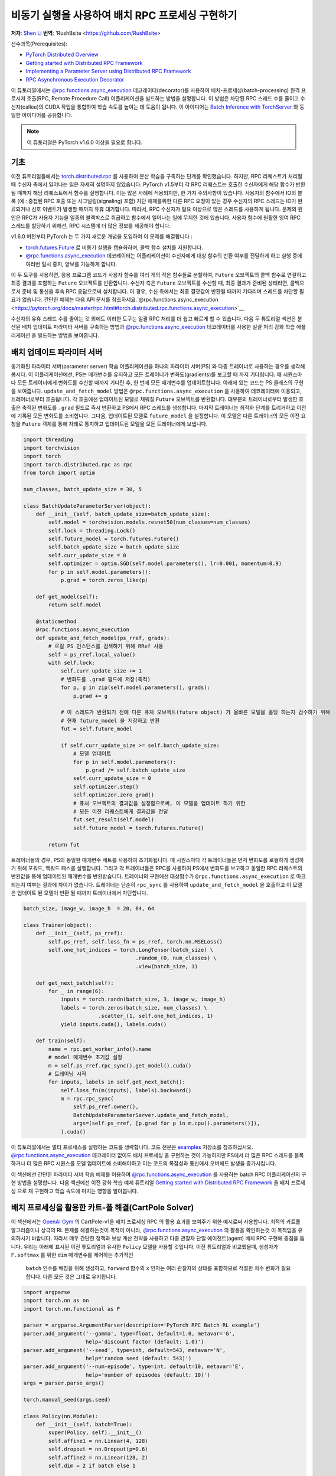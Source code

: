 
비동기 실행을 사용하여 배치 RPC 프로세싱 구현하기
===============================================================
**저자**: `Shen Li <https://mrshenli.github.io/>`_
**번역**: 'RushBsite <https://github.com/RushBsite>

선수과목(Prerequisites):

-  `PyTorch Distributed Overview <../beginner/dist_overview.html>`__
-  `Getting started with Distributed RPC Framework <rpc_tutorial.html>`__
-  `Implementing a Parameter Server using Distributed RPC Framework <rpc_param_server_tutorial.html>`__
-  `RPC Asynchronous Execution Decorator <https://pytorch.org/docs/master/rpc.html#torch.distributed.rpc.functions.async_execution>`__


이 튜토리얼에서는 `@rpc.functions.async_execution <https://pytorch.org/docs/master/rpc.html#torch.distributed.rpc.functions.async_execution>`__ 데코레이터(decorator)를 사용하여
배치-프로세싱(batch-processing) 원격 프로시져 호출(RPC, Remote Procedure Call) 어플리케이션을 빌드하는 방법을 설명합니다. 이 방법은 차단된 RPC 스레드 수를 줄이고 
수신자(callee)의 CUDA 작업을 통합하여 학습 속도를 높이는 데 도움이 됩니다.
이 아이디어는 `Batch Inference with TorchServer <https://pytorch.org/serve/batch_inference_with_ts.html>`__ 와 동일한 아이디어를 공유합니다.


.. note:: 이 튜토리얼은 PyTorch v1.6.0 이상을 필요로 합니다.

기초
------

이전 튜토리얼들에서는 `torch.distributed.rpc <https://pytorch.org/docs/stable/rpc.html>`__ 를 사용하여 분산 학습을 구축하는 단계를 확인했습니다.
하지만, RPC 리퀘스트가 처리될 때 수신자 측에서 일어나는 일은 자세히 설명하지 않았습니다. PyTorch v1.5부터 각 RPC 리퀘스트는 호출한 수신자에게
해당 함수가 반환될 때까지 해당 리퀘스트에서 함수를 실행합니다. 이는 많은 사례에 적용되지만, 한 가지 주의사항이 있습니다. 사용자의 함수에서
IO의 블록 (예 : 중첩된 RPC 호출 또는 시그널링(signaling) 포함) 차단 해제를위한 다른 RPC 요청이 있는 경우 수신자의 RPC 스레드는 IO가 완료되거나 신호 이벤트가 발생할 때까지 유휴
대기합니다. 따라서, RPC 수신자가 필요 이상으로 많은 스레드를 사용하게 됩니다. 문제의 원인은 RPC가 사용자 기능을 일종의 블랙박스로 취급하고 함수에서 일어나는 일에 무지한
것에 있습니다. 사용자 함수에 원활한 잉여 RPC 스레드를 할당하기 위해선, RPC 시스템에 더 많은 정보를 제공해야 합니다.

v1.6.0 버전부터 PyTorch 는 두 가지 새로운 개념을 도입하여 이 문제를 해결합니다 :


* `torch.futures.Future <https://pytorch.org/docs/master/futures.html>`__ 로 비동기 실행을 캡슐화하며, 콜백 함수 설치를 지원합니다.

* `@rpc.functions.async_execution <https://pytorch.org/docs/master/rpc.html#torch.distributed.rpc.functions.async_execution>`__
  데코레이터는 어플리케이션이 수신자에게 대상 함수의 반환 여부를 전달하게 하고 실행 중에 여러번 일시 중지, 양보를 가능하게 합니다.


이 두 도구를 사용하면, 응용 프로그램 코드가 사용자 함수를 여러 개의 작은 함수들로 분할하여, ``Future`` 오브젝트의 콜백 함수로 연결하고
최종 결과를 포함하는 ``Future`` 오브젝트를 반환합니다. 수신자 측은 ``Future`` 오브젝트를 수신할 때, 최종 결과가 준비된 상태라면,
콜백으로서 준비 및 통신을 후속 RPC 응답으로써 설치합니다. 이 경우, 수신 측에서는 최종 결괏값이 반환될 때까지 기다리며 스레드를 
차단할 필요가 없습니다. 간단한 예제는 다음 API 문서를 참조하세요.`@rpc.functions.async_execution <https://pytorch.org/docs/master/rpc.html#torch.distributed.rpc.functions.async_execution>`__


수신자의 유휴 스레드 수를 줄이는 것 외에도 이러한 도구는 일괄 RPC 처리를 더 쉽고 빠르게 할 수 있습니다. 
다음 두 튜토리얼 섹션은 분산된 배치 업데이트 파라미터 서버를 구축하는 방법과
`@rpc.functions.async_execution <https://pytorch.org/docs/master/rpc.html#torch.distributed.rpc.functions.async_execution>`__
데코레이터를 사용한 일괄 처리 강화 학습 애플리케이션 을 빌드하는 방법을 보여줍니다.


배치 업데이트 파라미터 서버
-------------------------------

동기화된 파라미터 서버(parameter server) 학습 어플리케이션을 하나의 파라미터 서버(PS) 와 다중 트레이너로 사용하는 경우를 생각해봅시다.
이 어플리케이션에선, PS는 매개변수를 유지하고 모든 트레이너가 변화도(gradients)를 보고할 때 까지 기다립니다. 매 시퀀스마다
모든 트레이너에게 변화도를 수신할 때까지 기다린 후, 한 번에 모든 매개변수를 업데이트합니다. 아래에 있는 코드는
PS 클래스의 구현을 보여줍니다. ``update_and_fetch_model`` 방법은 ``@rpc.functions.async_execution`` 을 사용하여 데코레이터에
이용되고, 트레이너로부터 호출됩니다. 각 호출에선 업데이트된 모델로 채워질 ``Future`` 오브젝트를 반환합니다. 대부분의 트레이너로부터
발생한 호출은 축적된 변화도를 ``.grad`` 필드로 즉시 반환하고 PS에서 RPC 스레드를 생성합니다. 마지막 트레이너는 최적화 단계를
트리거하고 이전에 기록된 모든 변화도를 소비합니다. 그다음, 업데이트된 모델로 ``future_model`` 을 설정합니다. 이 모델은
다른 트레이너의 모든 이전 요청을 ``Future`` 객체를 통해 차례로 통지하고 업데이트된 모델을 모든 트레이너에게 보냅니다.


.. code:: python

    import threading
    import torchvision
    import torch
    import torch.distributed.rpc as rpc
    from torch import optim

    num_classes, batch_update_size = 30, 5

    class BatchUpdateParameterServer(object):
        def __init__(self, batch_update_size=batch_update_size):
            self.model = torchvision.models.resnet50(num_classes=num_classes)
            self.lock = threading.Lock()
            self.future_model = torch.futures.Future()
            self.batch_update_size = batch_update_size
            self.curr_update_size = 0
            self.optimizer = optim.SGD(self.model.parameters(), lr=0.001, momentum=0.9)
            for p in self.model.parameters():
                p.grad = torch.zeros_like(p)

        def get_model(self):
            return self.model

        @staticmethod
        @rpc.functions.async_execution
        def update_and_fetch_model(ps_rref, grads):
            # 로컬 PS 인스턴스를 검색하기 위해 RRef 사용
            self = ps_rref.local_value()
            with self.lock:
                self.curr_update_size += 1
                # 변화도를 .grad 필드에 저장(축적)
                for p, g in zip(self.model.parameters(), grads):
                    p.grad += g

                # 이 스레드가 반환되기 전에 다른 퓨처 오브젝트(future object) 가 올바른 모델을 홀딩 하는지 검수하기 위해
                # 현재 future_model 을 저장하고 반환
                fut = self.future_model

                if self.curr_update_size >= self.batch_update_size:
                    # 모델 업데이트
                    for p in self.model.parameters():
                        p.grad /= self.batch_update_size
                    self.curr_update_size = 0
                    self.optimizer.step()
                    self.optimizer.zero_grad()
                    # 퓨처 오브젝트의 결과값을 설정함으로써, 이 모델을 업데이트 하기 위한
                    # 모든 이전 리퀘스트에게 결과값을 전달
                    fut.set_result(self.model)
                    self.future_model = torch.futures.Future()

            return fut


트레이너들의 경우, PS의 동일한 매개변수 세트를 사용하여 초기화됩니다. 매 시퀀스마다 각 트레이너들은 먼저
변화도를 로컬하게 생성하기 위해 포워드, 백워드 패스를 실행합니다. 그리고 각 트레이너들은 RPC를 사용하여 PS에서
변화도를 보고하고 동일한 RPC 리퀘스트의 반환값을 통해 업데이트된 매개변수를 반환받습니다. 트레이너의 구현에선
대상함수가 ``@rpc.functions.async_execution`` 로 마크 되는지 여부는 결과에 차이가 없습니다. 트레이너는 단순히
``rpc_sync`` 를 사용하여 ``update_and_fetch_model`` 을 호출하고 이 모델은 업데이트 된 모델이 반환 될 때까지 트레이너에서 차단합니다.

.. code:: python

    batch_size, image_w, image_h  = 20, 64, 64

    class Trainer(object):
        def __init__(self, ps_rref):
            self.ps_rref, self.loss_fn = ps_rref, torch.nn.MSELoss()
            self.one_hot_indices = torch.LongTensor(batch_size) \
                                        .random_(0, num_classes) \
                                        .view(batch_size, 1)

        def get_next_batch(self):
            for _ in range(6):
                inputs = torch.randn(batch_size, 3, image_w, image_h)
                labels = torch.zeros(batch_size, num_classes) \
                            .scatter_(1, self.one_hot_indices, 1)
                yield inputs.cuda(), labels.cuda()

        def train(self):
            name = rpc.get_worker_info().name
            # model 매개변수 초기값 설정
            m = self.ps_rref.rpc_sync().get_model().cuda()
            # 트레이닝 시작
            for inputs, labels in self.get_next_batch():
                self.loss_fn(m(inputs), labels).backward()
                m = rpc.rpc_sync(
                    self.ps_rref.owner(),
                    BatchUpdateParameterServer.update_and_fetch_model,
                    args=(self.ps_rref, [p.grad for p in m.cpu().parameters()]),
                ).cuda()



이 튜토리얼에서는 멀티 프로세스를 실행하는 코드를 생략합니다. 코드 전문은 `examples <https://github.com/pytorch/examples/tree/master/distributed/rpc>`__
저장소를 참조하십시오. `@rpc.functions.async_execution <https://pytorch.org/docs/master/rpc.html#torch.distributed.rpc.functions.async_execution>`__
데코레이터 없이도 배치 프로세싱 을 구현하는 것이 가능하지만 PS에서 더 많은 RPC 스레드를 블록하거나 더 많은 RPC 시퀀스를 모델 업데이트에 소비해야하고 이는
코드의 복잡성과 통신에서 오버헤드 발생을 증가시킵니다.

이 섹션에선 간단한 파라미터 서버 학습 예제를 이용하여 `@rpc.functions.async_execution <https://pytorch.org/docs/master/rpc.html#torch.distributed.rpc.functions.async_execution>`__
를 사용하는 batch RPC 어플리케이션의 구현 방법을 설명합니다. 다음 섹션에선 이전 강화 학습 예제 튜토리얼 `Getting started with Distributed RPC Framework <https://pytorch.org/tutorials/intermediate/rpc_tutorial.html>`__
을 배치 프로세싱 으로 재 구현하고 학습 속도에 미치는 영향을 알아봅니다.

배치 프로세싱을 활용한 카트-폴 해결(CartPole Solver)
--------------------------------

이 섹션에서는 `OpenAI Gym <https://gym.openai.com/>`__ 의 CartPole-v1을 배치 프로세싱 RPC 의 활용 효과를 보여주기 위한 예시로써 사용합니다.
최적의 카트폴 알고리즘이나 상극의 RL 문제를 해결하는것이 목적이 아니라, `@rpc.functions.async_execution <https://pytorch.org/docs/master/rpc.html#torch.distributed.rpc.functions.async_execution>`__
의 활용을 확인하는것 이 목적임을 유의하시기 바랍니다. 따라서 매우 간단한 정책과 보상 계산 전략을 사용하고 다중 관찰자 단일 에이전트(agent) 배치 RPC 구현에 중점을 둡니다.
우리는 아래에 표시된 이전 튜토리얼과 유사한 ``Policy`` 모델을 사용할 것입니다. 이전 튜토리얼과 비교했을때, 생성자가 ``F.softmax`` 를 위한 ``dim`` 매개변수를 제어하는 추가적인
 ``batch`` 인수를 배칭을 위해 생성하고, ``forward`` 함수의 ``x`` 인자는 여러 관찰자의 상태를 포함하므로 적절한 차수 변화가 필요합니다. 다른 모든 것은 그대로 유지됩니다.

.. code:: python

    import argparse
    import torch.nn as nn
    import torch.nn.functional as F

    parser = argparse.ArgumentParser(description='PyTorch RPC Batch RL example')
    parser.add_argument('--gamma', type=float, default=1.0, metavar='G',
                        help='discount factor (default: 1.0)')
    parser.add_argument('--seed', type=int, default=543, metavar='N',
                        help='random seed (default: 543)')
    parser.add_argument('--num-episode', type=int, default=10, metavar='E',
                        help='number of episodes (default: 10)')
    args = parser.parse_args()

    torch.manual_seed(args.seed)

    class Policy(nn.Module):
        def __init__(self, batch=True):
            super(Policy, self).__init__()
            self.affine1 = nn.Linear(4, 128)
            self.dropout = nn.Dropout(p=0.6)
            self.affine2 = nn.Linear(128, 2)
            self.dim = 2 if batch else 1

        def forward(self, x):
            x = self.affine1(x)
            x = self.dropout(x)
            x = F.relu(x)
            action_scores = self.affine2(x)
            return F.softmax(action_scores, dim=self.dim)




``Observer`` 의 생성자도 역시 적절하게 조정해야합니다. 여기에서도 역시 ``Agent`` 함수에서 선택 액션에 사용되는 ``batch`` 인수를 가집니다.
배치 모드에서는 곧 소개할 ``Agent`` 에서 ``select_action_batch`` 함수를 호출합니다. 이 함수는 `@rpc.functions.async_execution <https://pytorch.org/docs/master/rpc.html#torch.distributed.rpc.functions.async_execution>`__.
에 의해 데코레이트 됩니다.

.. code:: python

    import gym
    import torch.distributed.rpc as rpc

    class Observer:
        def __init__(self, batch=True):
            self.id = rpc.get_worker_info().id - 1
            self.env = gym.make('CartPole-v1')
            self.env.seed(args.seed)
            self.select_action = Agent.select_action_batch if batch else Agent.select_action



이전 튜토리얼 `Getting started with Distributed RPC Framework <https://pytorch.org/tutorials/intermediate/rpc_tutorial.html>`__ 과 비교했을때
관측자의 구성이 약간 달라졌습니다. 환경이 정지되었을때 종료하는 대신, 모든 에피소드(episode)에서 항상 ``n_steps`` 반복을 실행합니다. 환경의 상태가 
돌아오면, 관찰자는 단순히 환경을 재설정하고 다시 시작합니다. 이 디자인을 사용하면 에이전트는 모든 관찰자를 고정 된 크기의 텐서로 압축 할 수 있기 때문에
고정된 수의 상태를 수신합니다. 매 단계에서, ``Observer`` 는 RPC를 사용하여 ``Agent`` 에 상태를 보내고 반환 값을 통한 액션을 가져옵니다. 매 에피소드가
종료될 때 마다 모든 단계의 보상을 ``Agent`` 에게 반환합니다. 이 ``run_episode`` 함수는 RPC를 사용하여 ``Agent`` 를 호출하는것에 유의하십시오.
따라서이 함수의 ``rpc_sync`` 호출은 중첩 된 RPC 호출이 됩니다. 
또한 ``Observer`` 에서 하나의 스레드를 차단하지 않도록 이 함수를 ``@ rpc.functions.async_execution`` 으로 표시 할 수 있습니다. 그러나
``Observer`` 대신 ``Agent`` 의 병목 현상으로 인해,  ``Observer`` 프로세스의 스레드를 차단하는 것도 고려해 볼 수 있습니다.

.. code:: python

    import torch

    class Observer:
        ...

        def run_episode(self, agent_rref, n_steps):
            state, ep_reward = self.env.reset(), NUM_STEPS
            rewards = torch.zeros(n_steps)
            start_step = 0
            for step in range(n_steps):
                state = torch.from_numpy(state).float().unsqueeze(0)
                # agent에게 현재 state 전달하여 action 실행
                action = rpc.rpc_sync(
                    agent_rref.owner(),
                    self.select_action,
                    args=(agent_rref, self.id, state)
                )

                # environment 에게 action 전달하고 reward를 get
                state, reward, done, _ = self.env.step(action)
                rewards[step] = reward

                if done or step + 1 >= n_steps:
                    curr_rewards = rewards[start_step:(step + 1)]
                    R = 0
                    for i in range(curr_rewards.numel() -1, -1, -1):
                        R = curr_rewards[i] + args.gamma * R
                        curr_rewards[i] = R
                    state = self.env.reset()
                    if start_step == 0:
                        ep_reward = min(ep_reward, step - start_step + 1)
                    start_step = step + 1

            return [rewards, ep_reward]



``Agent`` 의 생성자 역시 ``batch`` 인자를 가집니다. 이 인자는 액션 프롭(action probs)이 어떻게 
배치 프로세싱 되는지 제어합니다. 배치 모드에서 ``saved_log_probs`` 에는
한 단계의 모든 관측자의 액션 프롭이 포함되어있는 텐서의 리스트를 포함합니다. 배치 프로세싱이 존재
하지 않으면, ``saved_log_probs`` 는 관찰자 ID를 키값으로 가지고 관측자의 액션 프롭에 대한 리스트를
밸류 값으로 가지는 딕셔너리 자료형(dictionary) 입니다.


.. code:: python

    import threading
    from torch.distributed.rpc import RRef

    class Agent:
        def __init__(self, world_size, batch=True):
            self.ob_rrefs = []
            self.agent_rref = RRef(self)
            self.rewards = {}
            self.policy = Policy(batch).cuda()
            self.optimizer = optim.Adam(self.policy.parameters(), lr=1e-2)
            self.running_reward = 0

            for ob_rank in range(1, world_size):
                ob_info = rpc.get_worker_info(OBSERVER_NAME.format(ob_rank))
                self.ob_rrefs.append(rpc.remote(ob_info, Observer, args=(batch,)))
                self.rewards[ob_info.id] = []

            self.states = torch.zeros(len(self.ob_rrefs), 1, 4)
            self.batch = batch
            self.saved_log_probs = [] if batch else {k:[] for k in range(len(self.ob_rrefs))}
            self.future_actions = torch.futures.Future()
            self.lock = threading.Lock()
            self.pending_states = len(self.ob_rrefs)


배치 프로세싱이 아닌 ``select_acion`` 은 단순히 상태를 실행하여 정책을 실행하고 저장합니다.
액션 프롭을 확인하고 즉시 관찰자에게 액션을 반환합니다.

.. code:: python

    from torch.distributions import Categorical

    class Agent:
        ...

        @staticmethod
        def select_action(agent_rref, ob_id, state):
            self = agent_rref.local_value()
            probs = self.policy(state.cuda())
            m = Categorical(probs)
            action = m.sample()
            self.saved_log_probs[ob_id].append(m.log_prob(action))
            return action.item()



배치 프로세싱을 활용하면 2차원 텐서에 저장된 상태인 ``self.states`` 는 관찰자 id를 행간 id로써 사용합니다.
그리고 ``Futre`` 오브젝트를 배치-생성된 콜백함수인  ``self.future_actions`` ``Future`` 에 연결함으로써,
해당 관찰자의 ID를 사용하여 인덱싱 된 특정 행으로 채워집니다. 마지막으로 도착한 관찰자는 한번에 모든 
배치 상태를 실행하고 그에 따라  ``self.future_actions`` 를 설정합니다. 이 경우 모든 ``self.future_actions`` 에 설치된 콜백 함수가 트리거되고
반환 값은 연결된 ``Future`` 오브젝트를 를 채우는 데 사용됩니다. 이는 차례로 ``Agent`` 에게 다른 관찰자의 모든 이전 RPC 요청의 응답을 준비하고 전달하도록 알립니다.

.. code:: python

    class Agent:
        ...

        @staticmethod
        @rpc.functions.async_execution
        def select_action_batch(agent_rref, ob_id, state):
            self = agent_rref.local_value()
            self.states[ob_id].copy_(state)
            future_action = self.future_actions.then(
                lambda future_actions: future_actions.wait()[ob_id].item()
            )

            with self.lock:
                self.pending_states -= 1
                if self.pending_states == 0:
                    self.pending_states = len(self.ob_rrefs)
                    probs = self.policy(self.states.cuda())
                    m = Categorical(probs)
                    actions = m.sample()
                    self.saved_log_probs.append(m.log_prob(actions).t()[0])
                    future_actions = self.future_actions
                    self.future_actions = torch.futures.Future()
                    future_actions.set_result(actions.cpu())
            return future_action



이제 서로 다른 RPC 기능이 함께 연결되는 방식을 정의하겠습니다. ``Agent`` 는
모든 에피소드의 실행을 제어합니다. ``Agent`` 는 먼저 ``rpc_async`` 를 사용하여 
모든관측자에 대한 에피소드 및 관찰자 보상으로 이루어진 반환된 futures 를 차단합니다.
아래 코드는 ``ob_rref.rpc_async()`` RRef helper를 사용하여 ``ob_rref`` RRef의 제공된 인수로 ``run_episode`` 함수를 실행 합니다.
그 다음, 저장된 액션 프롭과 반환된 관찰자 보상을 기반으로한 예상 데이터 형식을 선택하고, 훈련 단계를 시작합니다.
마지막으로 모든 항목을 재설정하고 현재 에피소드의 보상을 표시하고 반환합니다. 이 함수는 하나의 에피소드를 실행하는 시작점이 됩니다.

.. code:: python

    class Agent:
        ...

        def run_episode(self, n_steps=0):
            futs = []
            for ob_rref in self.ob_rrefs:
                # async RPC가 다른 관측자(observer)들을 차단하게 함
                futs.append(ob_rref.rpc_async().run_episode(self.agent_rref, n_steps))

            # 이 에피소드 가 끝날때까지 모든 관찰자 대기
            rets = torch.futures.wait_all(futs)
            rewards = torch.stack([ret[0] for ret in rets]).cuda().t()
            ep_rewards = sum([ret[1] for ret in rets]) / len(rets)

            # stack 은 prob 를 tensor로 저장
            if self.batch:
                probs = torch.stack(self.saved_log_probs)
            else:
                probs = [torch.stack(self.saved_log_probs[i]) for i in range(len(rets))]
                probs = torch.stack(probs)

            policy_loss = -probs * rewards / len(rets)
            policy_loss.sum().backward()
            self.optimizer.step()
            self.optimizer.zero_grad()

            # 변수 재설정
            self.saved_log_probs = [] if self.batch else {k:[] for k in range(len(self.ob_rrefs))}
            self.states = torch.zeros(len(self.ob_rrefs), 1, 4)

            # running reward 계산
            self.running_reward = 0.5 * ep_rewards + 0.5 * self.running_reward
            return ep_rewards, self.running_reward



코드의 나머지 부분은 다른 RPC 튜토리얼의 실행과 로깅(logging)에 관한 일반적인 프로세싱과 유사합니다.
이 튜토리얼에선 모든 관측자들은 수동적으로 에이전트의 명령을 기다립니다. 자세한 예시와 구성은 `examples <https://github.com/pytorch/examples/tree/master/distributed/rpc>`__
저장소를 참고하십시오.

.. code:: python

    def run_worker(rank, world_size, n_episode, batch, print_log=True):
        os.environ['MASTER_ADDR'] = 'localhost'
        os.environ['MASTER_PORT'] = '29500'
        if rank == 0:
            # rank0 은 agent
            rpc.init_rpc(AGENT_NAME, rank=rank, world_size=world_size)

            agent = Agent(world_size, batch)
            for i_episode in range(n_episode):
                last_reward, running_reward = agent.run_episode(n_steps=NUM_STEPS)

                if print_log:
                    print('Episode {}\tLast reward: {:.2f}\tAverage reward: {:.2f}'.format(
                        i_episode, last_reward, running_reward))
        else:
            # 다른 rank 들은 관측자
            rpc.init_rpc(OBSERVER_NAME.format(rank), rank=rank, world_size=world_size)
            # 관측자들은 수동적으로 에이전트의 지시를 기다림
        rpc.shutdown()


    def main():
        for world_size in range(2, 12):
            delays = []
            for batch in [True, False]:
                tik = time.time()
                mp.spawn(
                    run_worker,
                    args=(world_size, args.num_episode, batch),
                    nprocs=world_size,
                    join=True
                )
                tok = time.time()
                delays.append(tok - tik)

            print(f"{world_size}, {delays[0]}, {delays[1]}")


    if __name__ == '__main__':
        main()



배치 RPC는 작업 추론을 적은 CUDA 작업으로 통합하는데 도움이 될 뿐만 아니라 오버헤드의 전달또한 
감소시킵니다. 상단의 ``main`` 함수는 배치된 상태와 배치되지 않은 상태 의 두 모드를 1과 10사이의 범위의 서로 다른 수의 관측자를 
사용하여 실행시킵니다. 아래 그림은 기본 인수 값을 사용하는 서로 다른 구성 크기의 실행 시간을 나타냅니다. 이
결과로써 배치 프로세싱이 학습 속도를 향상시키는데 도움외 된다는 것을 확인할 수 있습니다.


.. figure:: /_static/img/rpc-images/batch.png
    :alt:

더 알아보기
----------

-  `Batch-Updating Parameter Server Source Code <https://github.com/pytorch/examples/blob/master/distributed/rpc/batch/parameter_server.py>`__
-  `Batch-Processing CartPole Solver <https://github.com/pytorch/examples/blob/master/distributed/rpc/batch/reinforce.py>`__
-  `Distributed Autograd <https://pytorch.org/docs/master/rpc.html#distributed-autograd-framework>`__
-  `Distributed Pipeline Parallelism <dist_pipeline_parallel_tutorial.html>`__